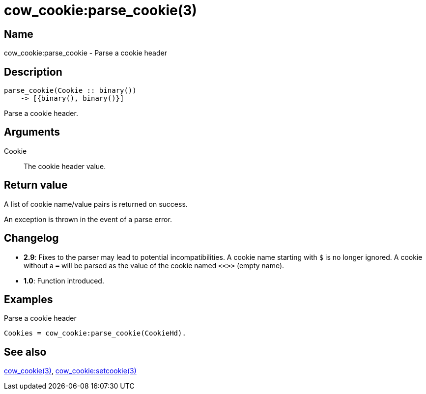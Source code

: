 = cow_cookie:parse_cookie(3)

== Name

cow_cookie:parse_cookie - Parse a cookie header

== Description

[source,erlang]
----
parse_cookie(Cookie :: binary())
    -> [{binary(), binary()}]
----

Parse a cookie header.

== Arguments

Cookie::

The cookie header value.

== Return value

A list of cookie name/value pairs is returned on success.

An exception is thrown in the event of a parse error.

== Changelog

* *2.9*: Fixes to the parser may lead to potential incompatibilities.
         A cookie name starting with `$` is no longer ignored.
         A cookie without a `=` will be parsed as the value of
         the cookie named `<<>>` (empty name).
* *1.0*: Function introduced.

== Examples

.Parse a cookie header
[source,erlang]
----
Cookies = cow_cookie:parse_cookie(CookieHd).
----

== See also

link:man:cow_cookie(3)[cow_cookie(3)],
link:man:cow_cookie:setcookie(3)[cow_cookie:setcookie(3)]
